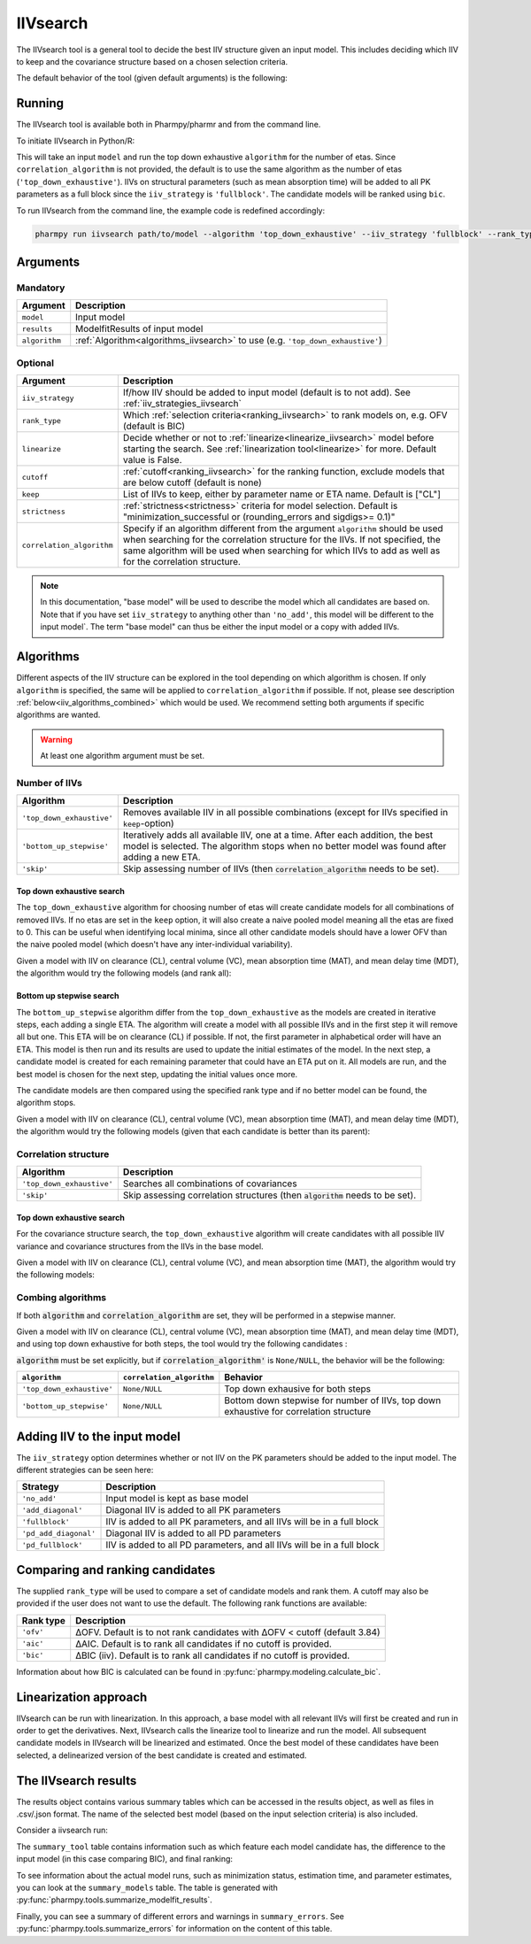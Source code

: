 .. _iivsearch:

=========
IIVsearch
=========

The IIVsearch tool is a general tool to decide the best IIV structure given an input model. This includes deciding which IIV
to keep and the covariance structure based on a chosen selection criteria.

The default behavior of the tool (given default arguments) is the following:

.. graphviz::

    digraph BST {
            node [fontname="Arial",shape="rect"];
            rankdir="LR";
            base [label="Input model", shape="oval"]
            s0 [label="Base model", shape="oval"]
            s1 [label="Number of IIVs algorithm"]
            s2 [label="Covariance algorithm"]
            s3 [label="Final model", shape="oval"]

            base -> s0 [label = "Add IIVs"]
            s0 -> s1
            s1 -> s2 [label = "Select best model"]
            s2 -> s3

    }


~~~~~~~
Running
~~~~~~~

The IIVsearch tool is available both in Pharmpy/pharmr and from the command line.

To initiate IIVsearch in Python/R:

.. pharmpy-code::

    from pharmpy.modeling import read_model
    from pharmpy.tools import read_modelfit_results, run_iivsearch

    start_model = read_model('path/to/model')
    start_model_results = read_modelfit_results('path/to/model')
    res = run_iivsearch(model=start_model,
                        results=start_model_results,
                        algorithm='top_down_exhaustive',
                        correlation_algorithm=None,
                        iiv_strategy='fullblock',
                        rank_type='bic')

This will take an input ``model`` and run the top down exhaustive ``algorithm`` for the number of etas.
Since ``correlation_algorithm`` is not provided, the default is to use the same algorithm as the number of
etas (``'top_down_exhaustive'``). IIVs on structural parameters (such as mean absorption time) will be added
to all PK parameters as a full block since the ``iiv_strategy`` is ``'fullblock'``. The candidate models
will be ranked using ``bic``.

To run IIVsearch from the command line, the example code is redefined accordingly:

.. code::

    pharmpy run iivsearch path/to/model --algorithm 'top_down_exhaustive' --iiv_strategy 'fullblock' --rank_type 'bic'

~~~~~~~~~
Arguments
~~~~~~~~~

Mandatory
---------

+-----------------------------------------------+--------------------------------------------------------------------+
| Argument                                      | Description                                                        |
+===============================================+====================================================================+
| ``model``                                     | Input model                                                        |
+-----------------------------------------------+--------------------------------------------------------------------+
| ``results``                                   | ModelfitResults of input model                                     |
+-----------------------------------------------+--------------------------------------------------------------------+
| ``algorithm``                                 | :ref:`Algorithm<algorithms_iivsearch>` to use                      |
|                                               | (e.g. ``'top_down_exhaustive'``)                                   |
+-----------------------------------------------+--------------------------------------------------------------------+

Optional
--------

+-----------------------------------------------+--------------------------------------------------------------------+
| Argument                                      | Description                                                        |
+===============================================+====================================================================+
| ``iiv_strategy``                              | If/how IIV should be added to input model (default is to not add). |
|                                               | See :ref:`iiv_strategies_iivsearch`                                |
+-----------------------------------------------+--------------------------------------------------------------------+
| ``rank_type``                                 | Which :ref:`selection criteria<ranking_iivsearch>` to rank models  | 
|                                               | on, e.g. OFV (default is BIC)                                      |
+-----------------------------------------------+--------------------------------------------------------------------+
| ``linearize``                                 | Decide whether or not to :ref:`linearize<linearize_iivsearch>`     |
|                                               | model before starting the search.                                  |
|                                               | See :ref:`linearization tool<linearize>` for more. Default value   |
|                                               | is False.                                                          |
+-----------------------------------------------+--------------------------------------------------------------------+
| ``cutoff``                                    | :ref:`cutoff<ranking_iivsearch>` for the ranking function, exclude |
|                                               | models that are below cutoff (default is none)                     |
+-----------------------------------------------+--------------------------------------------------------------------+
| ``keep``                                      | List of IIVs to keep, either by parameter name or ETA name.        |
|                                               | Default is ["CL"]                                                  |
+-----------------------------------------------+--------------------------------------------------------------------+
| ``strictness``                                | :ref:`strictness<strictness>` criteria for model selection.        |
|                                               | Default is "minimization_successful or                             |
|                                               | (rounding_errors and sigdigs>= 0.1)"                               |
+-----------------------------------------------+--------------------------------------------------------------------+
| ``correlation_algorithm``                     | Specify if an algorithm different from the argument ``algorithm``  |
|                                               | should be used when searching for the correlation structure for    |
|                                               | the IIVs. If not specified, the same algorithm will be used        |
|                                               | when searching for which IIVs to add as well as for the            |
|                                               | correlation structure.                                             |
+-----------------------------------------------+--------------------------------------------------------------------+


.. note::

    In this documentation, "base model" will be used to describe the model which all candidates are based on. Note
    that if you have set ``iiv_strategy`` to anything other than ``'no_add'``, this model will be different to the
    input model`. The term "base model" can thus be either the input model or a copy with added IIVs.


.. _algorithms_iivsearch:

~~~~~~~~~~
Algorithms
~~~~~~~~~~

Different aspects of the IIV structure can be explored in the tool depending on which algorithm is chosen. If only
``algorithm`` is specified, the same will be applied to ``correlation_algorithm`` if possible. If not, please see
description :ref:`below<iiv_algorithms_combined>` which would be used. We recommend setting both arguments if specific
algorithms are wanted.

.. warning::
    At least one algorithm argument must be set.


Number of IIVs
--------------

+-------------------------------------+--------------------------------------------------------------------------------+
| Algorithm                           | Description                                                                    |
+=====================================+================================================================================+
| ``'top_down_exhaustive'``           | Removes available IIV in all possible combinations (except for IIVs specified  |
|                                     | in ``keep``-option)                                                            |
+-------------------------------------+--------------------------------------------------------------------------------+
| ``'bottom_up_stepwise'``            | Iteratively adds all available IIV, one at a time. After each addition, the    |
|                                     | best model is selected. The algorithm stops when no better model was found     |
|                                     | after adding a new ETA.                                                        |
+-------------------------------------+--------------------------------------------------------------------------------+
| ``'skip'``                          | Skip assessing number of IIVs (then :code:`correlation_algorithm` needs        |
|                                     | to be set).                                                                    |
+-------------------------------------+--------------------------------------------------------------------------------+

Top down exhaustive search
^^^^^^^^^^^^^^^^^^^^^^^^^^

The ``top_down_exhaustive`` algorithm for choosing number of etas will create candidate models for all combinations of
removed IIVs. If no etas are set in the ``keep`` option, it will also create a naive pooled model meaning all the etas
are fixed to 0. This can be useful when identifying local minima, since all other candidate models should have a lower
OFV than the naive pooled model (which doesn't have any inter-individual variability).

Given a model with IIV on clearance (CL), central volume (VC), mean absorption time (MAT), and mean delay time (MDT),
the algorithm would try the following models (and rank all):

.. graphviz::

    digraph BST {
            node [fontname="Arial"];
            base [label="[CL,VC,MAT,MDT]"]
            s1 [label="[CL]"]
            s2 [label="[CL,VC]"]
            s3 [label="[CL,MAT]"]
            s4 [label="[CL,MDT]"]
            s5 [label="[CL,VC,MAT]"]
            s6 [label="[CL,VC,MDT]"]

            base -> s1
            base -> s2
            base -> s3
            base -> s4
            base -> s5
            base -> s6
        }

Bottom up stepwise search
^^^^^^^^^^^^^^^^^^^^^^^^^

The ``bottom_up_stepwise`` algorithm differ from the ``top_down_exhaustive`` as the models are created
in iterative steps, each adding a single ETA. The algorithm will create a model with all possible IIVs and in the first step
it will remove all but one. This ETA will be on clearance (CL) if possible. If not, the first parameter in alphabetical order
will have an ETA. This model is then run and its results are used to update the initial estimates of the model. In the next step,
a candidate model is created for each remaining parameter that could have an ETA put on it. All models are run, and the best model
is chosen for the next step, updating the initial values once more.

The candidate models are then compared using the specified rank type and if no better model can be found, the algorithm stops.

Given a model with IIV on clearance (CL), central volume (VC), mean absorption time (MAT), and mean delay time (MDT),
the algorithm would try the following models (given that each candidate is better than its parent):


.. graphviz::

    digraph BST {
            node [fontname="Arial"];
            s1 [label="[CL]"]
            s2 [label="[CL,VC]"]
            s3 [label="[CL,MAT]"]
            s4 [label="[CL,MDT]"]
            s5 [label="[CL,VC,MAT]"]
            s6 [label="[CL,VC,MDT]"]
            s7 [label="[CL,VC,MDT,MAT]"]

            s1 -> s2
            s1 -> s3
            s1 -> s4
            s2 -> s5
            s2 -> s6
            s6 -> s7

        }


Correlation structure
---------------------

+-------------------------------------+--------------------------------------------------------------------------------+
| Algorithm                           | Description                                                                    |
+=====================================+================================================================================+
| ``'top_down_exhaustive'``           | Searches all combinations of covariances                                       |
+-------------------------------------+--------------------------------------------------------------------------------+
| ``'skip'``                          | Skip assessing correlation structures (then :code:`algorithm` needs            |
|                                     | to be set).                                                                    |
+-------------------------------------+--------------------------------------------------------------------------------+

Top down exhaustive search
^^^^^^^^^^^^^^^^^^^^^^^^^^

For the covariance structure search, the ``top_down_exhaustive`` algorithm will create candidates with all possible IIV variance and
covariance structures from the IIVs in the base model.

Given a model with IIV on clearance (CL), central volume (VC), and mean absorption time (MAT), the algorithm would try
the following models:

.. graphviz::

    digraph BST {
            node [fontname="Arial"];
            base [label="[CL,VC,MAT]"]
            s1 [label="[CL]+[VC]+[MAT]"]
            s2 [label="[CL,VC]+[MAT]"]
            s3 [label="[CL,MAT]+[VC]"]
            s4 [label="[CL]+[MAT,VC]"]

            base -> s1
            base -> s2
            base -> s3
            base -> s4

        }

.. _iiv_algorithms_combined:

Combing algorithms
------------------

If both :code:`algorithm` and :code:`correlation_algorithm` are set, they will be performed in a stepwise manner.

Given a model with IIV on clearance (CL), central volume (VC), mean absorption time (MAT), and mean delay time (MDT),
and using top down exhaustive for both steps, the tool would try the following candidates :

.. graphviz::

    digraph BST {
            node [fontname="Arial"];
            base [label="[CL,VC,MAT,MDT]"]
            s1 [label="[CL]"]
            s2 [label="[CL,VC]"]
            s3 [label="[CL,MAT]"]
            s4 [label="[CL,MDT]"]
            s5 [label="[CL,VC,MAT]"]
            s6 [label="[CL,VC,MDT]"]

            base -> s1
            base -> s2
            base -> s3
            base -> s4
            base -> s5
            base -> s6

            s7 [label="[CL]+[VC]+[MAT]"]
            s8 [label="[CL,VC]+[MAT]"]
            s9 [label="[CL,MAT]+[V]"]
            s10 [label="[VC,MAT]+[CL]"]

            s5 -> s7
            s5 -> s8
            s5 -> s9
            s5 -> s10

        }

:code:`algorithm` must be set explicitly, but if :code:`correlation_algorithm'` is ``None/NULL``, the behavior
will be the following:

+---------------------------+------------------------------+---------------------------------------------------+
| ``algorithm``             | ``correlation_algorithm``    | Behavior                                          |
+===========================+==============================+===================================================+
| ``'top_down_exhaustive'`` | ``None/NULL``                | Top down exhausive for both steps                 |
+---------------------------+------------------------------+---------------------------------------------------+
| ``'bottom_up_stepwise'``  | ``None/NULL``                | Bottom down stepwise for number of IIVs, top down |
|                           |                              | exhaustive for correlation structure              |
+---------------------------+------------------------------+---------------------------------------------------+


.. _iiv_strategies_iivsearch:

~~~~~~~~~~~~~~~~~~~~~~~~~~~~~
Adding IIV to the input model
~~~~~~~~~~~~~~~~~~~~~~~~~~~~~

The ``iiv_strategy`` option determines whether or not IIV on the PK parameters should be added to the input model.
The different strategies can be seen here:

+------------------------+----------------------------------------------------------------------------------+
| Strategy               | Description                                                                      |
+========================+==================================================================================+
| ``'no_add'``           | Input model is kept as base model                                                |
+------------------------+----------------------------------------------------------------------------------+
| ``'add_diagonal'``     | Diagonal IIV is added to all PK parameters                                       |
+------------------------+----------------------------------------------------------------------------------+
| ``'fullblock'``        | IIV is added to all PK parameters, and all IIVs will be in a full block          |
+------------------------+----------------------------------------------------------------------------------+
| ``'pd_add_diagonal'``  | Diagonal IIV is added to all PD parameters                                       |
+------------------------+----------------------------------------------------------------------------------+
| ``'pd_fullblock'``     | IIV is added to all PD parameters, and all IIVs will be in a full block          |
+------------------------+----------------------------------------------------------------------------------+


.. _ranking_iivsearch:

~~~~~~~~~~~~~~~~~~~~~~~~~~~~~~~~
Comparing and ranking candidates
~~~~~~~~~~~~~~~~~~~~~~~~~~~~~~~~

The supplied ``rank_type`` will be used to compare a set of candidate models and rank them. A cutoff may also be provided
if the user does not want to use the default. The following rank functions are available:

+------------+-----------------------------------------------------------------------------------+
| Rank type  | Description                                                                       |
+============+===================================================================================+
| ``'ofv'``  | ΔOFV. Default is to not rank candidates with ΔOFV < cutoff (default 3.84)         |
+------------+-----------------------------------------------------------------------------------+
| ``'aic'``  | ΔAIC. Default is to rank all candidates if no cutoff is provided.                 |
+------------+-----------------------------------------------------------------------------------+
| ``'bic'``  | ΔBIC (iiv). Default is to rank all candidates if no cutoff is provided.           |
+------------+-----------------------------------------------------------------------------------+

Information about how BIC is calculated can be found in :py:func:`pharmpy.modeling.calculate_bic`.

.. _linearize_iivsearch:

~~~~~~~~~~~~~~~~~~~~~~
Linearization approach
~~~~~~~~~~~~~~~~~~~~~~

IIVsearch can be run with linearization. In this approach, a base model with all relevant IIVs will first be created and
run in order to get the derivatives. Next, IIVsearch calls the linearize tool to linearize and run the model. All
subsequent candidate models in IIVsearch will be linearized and estimated. Once the best model of these candidates
have been selected, a delinearized version of the best candidate is created and estimated.

.. graphviz::

    digraph G {
      draw [
        label = "Input model";
        shape = rect;
      ];
      derivative [
        label = "Add IIVs for derivatives";
        shape = rect;
      ];
      linearize [
          label = "Linearize model";
          shape = rect;
      ]
      cands [
          label = "Create linearized candidates";
          shape = rect;
      ]
      best_cand [
          label = "Select best linearized model and delinearize";
          shape = rect;
      ]
      better [
          label = "Better than input model?";
          shape = rect;
      ]
      select_lin [
          label = "Select input";
          shape = rect;
      ]
      select_input [
          label = "Select candidate";
          shape = rect;
      ]
      done [
          label = "Best model";
          shape = rect;
      ]

      draw -> derivative;
      derivative -> linearize[label = "Fit model"];
      linearize -> cands[label = "Fit model"];
      cands -> best_cand[label = "Fit models"];
      best_cand -> better[label = "Fit model"];

      better -> select_input[label = "Yes"];
      better -> select_lin [label = "No"];

      select_input -> done;
      select_lin -> done;

    }


~~~~~~~~~~~~~~~~~~~~~
The IIVsearch results
~~~~~~~~~~~~~~~~~~~~~

The results object contains various summary tables which can be accessed in the results object, as well as files in
.csv/.json format. The name of the selected best model (based on the input selection criteria) is also included.

Consider a iivsearch run:

.. pharmpy-code::

    res = run_iivsearch(model=start_model,
                        results=start_model_results,
                        algorithm='top_down_exhaustive',
                        iiv_strategy='no_add',
                        rank_type='bic')


The ``summary_tool`` table contains information such as which feature each model candidate has, the difference to the
input model (in this case comparing BIC), and final ranking:

.. pharmpy-execute::
    :hide-code:

    from pharmpy.workflows.results import read_results
    res = read_results('tests/testdata/results/iivsearch_results.json')
    res.summary_tool

To see information about the actual model runs, such as minimization status, estimation time, and parameter estimates,
you can look at the ``summary_models`` table. The table is generated with
:py:func:`pharmpy.tools.summarize_modelfit_results`.

.. pharmpy-execute::
    :hide-code:

    res.summary_models

Finally, you can see a summary of different errors and warnings in ``summary_errors``.
See :py:func:`pharmpy.tools.summarize_errors` for information on the content of this table.

.. pharmpy-execute::
    :hide-code:

    import pandas as pd
    pd.set_option('display.max_colwidth', None)
    res.summary_errors
